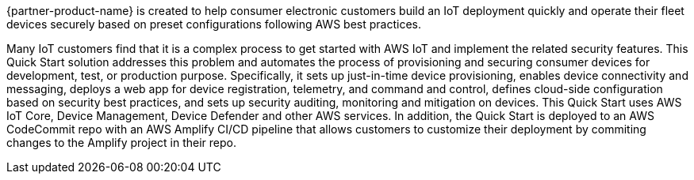 // Replace the content in <>
// Identify your target audience and explain how/why they would use this Quick Start.
//Avoid borrowing text from third-party websites (copying text from AWS service documentation is fine). Also, avoid marketing-speak, focusing instead on the technical aspect.


{partner-product-name} is created to help consumer electronic customers build an IoT deployment quickly and operate their fleet devices securely based on preset configurations following AWS best practices.

Many IoT customers find that it is a complex process to get started with AWS IoT and implement the related security features. 
This Quick Start solution addresses this problem and automates the process of provisioning and securing consumer devices for development, test, or production purpose. 
Specifically, it sets up just-in-time device provisioning, enables device connectivity and messaging, deploys a web app for device registration, telemetry, and command and control, 
defines cloud-side configuration based on security best practices, and sets up security auditing, monitoring and mitigation on devices.
 This Quick Start uses AWS IoT Core, Device Management, Device Defender and other AWS services. In addition, the Quick Start is deployed to an AWS CodeCommit repo with an AWS Amplify CI/CD pipeline that allows customers to customize their deployment by commiting changes to the Amplify project in their repo.
